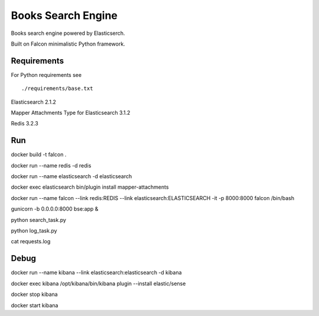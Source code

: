 ===================
Books Search Engine
===================

Books search engine powered by Elasticserch.

Built on Falcon minimalistic Python framework.

Requirements
------------

For Python requirements see

::

  ./requirements/base.txt

::

Elasticsearch 2.1.2

Mapper Attachments Type for Elasticsearch 3.1.2

Redis 3.2.3


Run
---

docker build -t falcon .

docker run --name redis -d redis

docker run --name elasticsearch -d elasticsearch

docker exec elasticsearch bin/plugin install mapper-attachments

docker run --name falcon --link redis:REDIS --link elasticsearch:ELASTICSEARCH -it -p 8000:8000 falcon /bin/bash

gunicorn -b 0.0.0.0:8000 bse:app &

python search_task.py

python log_task.py

cat requests.log


Debug
-----

docker run --name kibana --link elasticsearch:elasticsearch -d kibana

docker exec kibana /opt/kibana/bin/kibana plugin --install elastic/sense

docker stop kibana

docker start kibana
